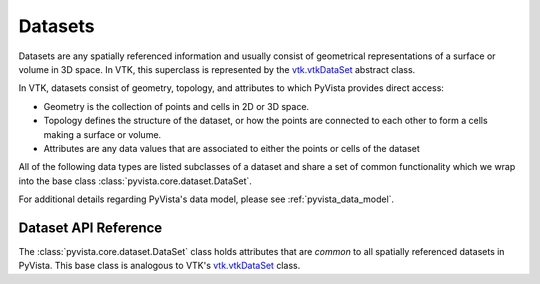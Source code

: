 .. _ref_dataset:

Datasets
========
Datasets are any spatially referenced information and usually consist of
geometrical representations of a surface or volume in 3D space.
In VTK, this superclass is represented by the `vtk.vtkDataSet`_ abstract class.

In VTK, datasets consist of geometry, topology, and attributes to which PyVista
provides direct access:

* Geometry is the collection of points and cells in 2D or 3D space.
* Topology defines the structure of the dataset, or how the points are connected to each other to form a cells making a surface or volume.
* Attributes are any data values that are associated to either the points or cells of the dataset

All of the following data types are listed subclasses of a dataset and share a
set of common functionality which we wrap into the base class
:class:`pyvista.core.dataset.DataSet`.

For additional details regarding PyVista's data model, please see
:ref:`pyvista_data_model`.


Dataset API Reference
---------------------
The :class:`pyvista.core.dataset.DataSet` class holds attributes that
are *common* to all spatially referenced datasets in PyVista.  This
base class is analogous to VTK's `vtk.vtkDataSet`_ class.

.. autosummary::
   :toctree: _autosummary
   :template: custom-class-template.rst

   pyvista.core.dataset.DataSet


.. _vtk.vtkDataSet: https://vtk.org/doc/nightly/html/classvtkDataSet.html
